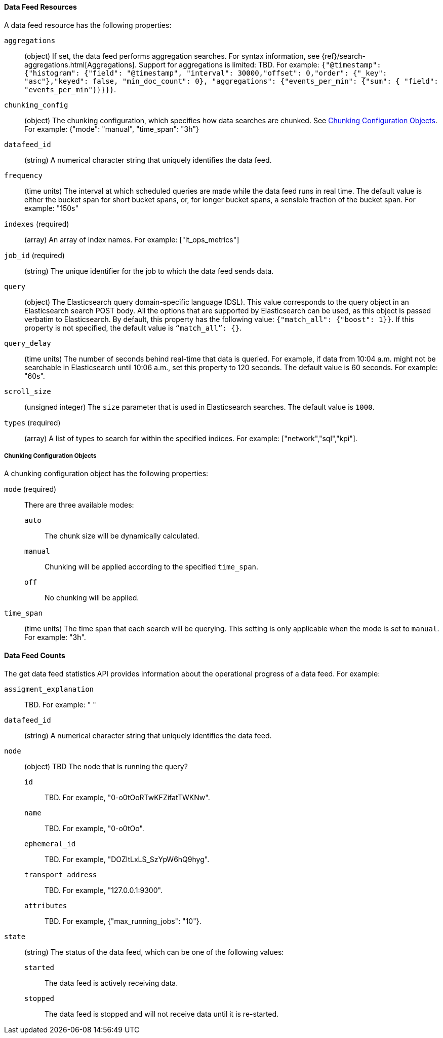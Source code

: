 //lcawley Verified example output 2017-04-11
[[ml-datafeed-resource]]
==== Data Feed Resources

A data feed resource has the following properties:

`aggregations`::
  (object) If set, the data feed performs aggregation searches.
  For syntax information, see {ref}/search-aggregations.html[Aggregations].
  Support for aggregations is limited: TBD.
  For example:
  `{"@timestamp": {"histogram": {"field": "@timestamp",
  "interval": 30000,"offset": 0,"order": {"_key": "asc"},"keyed": false,
  "min_doc_count": 0}, "aggregations": {"events_per_min": {"sum": {
  "field": "events_per_min"}}}}}`.

`chunking_config`::
  (object) The chunking configuration, which specifies how data searches are
  chunked. See <<ml-datafeed-chunking-config>>.
  For example: {"mode": "manual", "time_span": "3h"}

`datafeed_id`::
 (string) A numerical character string that uniquely identifies the data feed.

`frequency`::
  (time units) The interval at which scheduled queries are made while the data
  feed runs in real time. The default value is either the bucket span for short
  bucket spans, or, for longer bucket spans, a sensible fraction of the bucket
  span. For example: "150s"

`indexes` (required)::
  (array) An array of index names. For example: ["it_ops_metrics"]

`job_id` (required)::
 (string) The unique identifier for the job to which the data feed sends data.

`query`::
  (object) The Elasticsearch query domain-specific language (DSL). This value
  corresponds to the query object in an Elasticsearch search POST body. All the
  options that are supported by Elasticsearch can be used, as this object is
  passed verbatim to Elasticsearch. By default, this property has the following
  value: `{"match_all": {"boost": 1}}`. If this property is not specified, the
  default value is `“match_all”: {}`.

`query_delay`::
  (time units) The number of seconds behind real-time that data is queried. For
  example, if data from 10:04 a.m. might not be searchable in Elasticsearch
  until 10:06 a.m., set this property to 120 seconds. The default value is 60
  seconds. For example: "60s".

`scroll_size`::
  (unsigned integer) The `size` parameter that is used in Elasticsearch searches.
  The default value is `1000`.

`types` (required)::
  (array) A list of types to search for within the specified indices.
  For example: ["network","sql","kpi"].

[[ml-datafeed-chunking-config]]
===== Chunking Configuration Objects

A chunking configuration object has the following properties:

`mode` (required)::
  There are three available modes: +
  `auto`::: The chunk size will be dynamically calculated.
  `manual`::: Chunking will be applied according to the specified `time_span`.
  `off`::: No chunking will be applied.

`time_span`::
  (time units) The time span that each search will be querying.
  This setting is only applicable when the mode is set to `manual`.
  For example: "3h".

[float]
[[ml-datafeed-counts]]
==== Data Feed Counts

The get data feed statistics API provides information about the operational
progress of a data feed. For example:

`assigment_explanation`::
  TBD. For example: " "

`datafeed_id`::
 (string) A numerical character string that uniquely identifies the data feed.

`node`::
  (object) TBD
  The node that is running the query?
  `id`::: TBD. For example, "0-o0tOoRTwKFZifatTWKNw".
  `name`::: TBD. For example, "0-o0tOo".
  `ephemeral_id`::: TBD. For example, "DOZltLxLS_SzYpW6hQ9hyg".
  `transport_address`::: TBD. For example, "127.0.0.1:9300".
  `attributes`::: TBD. For example, {"max_running_jobs": "10"}.

`state`::
  (string) The status of the data feed, which can be one of the following values: +
  `started`::: The data feed is actively receiving data.
  `stopped`::: The data feed is stopped and will not receive data until it is re-started.
